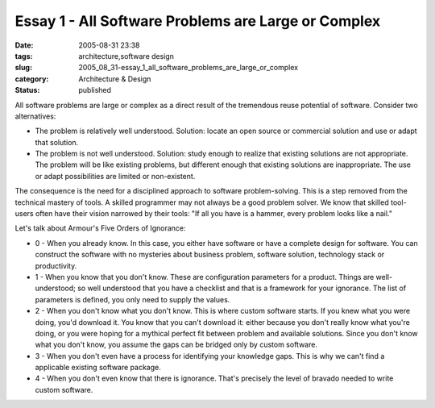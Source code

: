 Essay 1 - All Software Problems are Large or Complex
====================================================

:date: 2005-08-31 23:38
:tags: architecture,software design
:slug: 2005_08_31-essay_1_all_software_problems_are_large_or_complex
:category: Architecture & Design
:status: published





All software problems are large or complex as a
direct result of the tremendous reuse potential of software.  Consider two
alternatives:

*   The problem is
    relatively well understood.  Solution: locate an open source or commercial
    solution and use or adapt that solution.

   
*   The problem is not well understood.  Solution: study enough to realize that
    existing solutions are not appropriate.  The problem will be like existing
    problems, but different enough that existing solutions are inappropriate.  The
    use or adapt possibilities are limited or
    non-existent.


The consequence is the
need for a disciplined approach to software problem-solving.  This is a step
removed from the technical mastery of tools.  A skilled programmer may not
always be a good problem solver.  We know that skilled tool-users often have
their vision narrowed by their tools:  "If all you have is a hammer, every
problem looks like a nail."



Let's talk
about Armour's Five Orders of Ignorance:

-   0 - When you already know.  In this case,
    you either have software or have a complete design for software.  You can
    construct the software with no mysteries about business problem, software
    solution, technology stack or productivity.

-   1 - When you know that you don't know. 
    These are configuration parameters for a product.  Things are well-understood;
    so well understood that you have a checklist and that is a framework for your
    ignorance.  The list of parameters is defined, you only need to supply the
    values.

-   2 -  When you don't know what you don't
    know.  This is where custom software starts.  If you knew what you were doing,
    you'd download it.  You know that you can't download it: either because you
    don't really know what you're doing, or you were hoping for a mythical perfect
    fit between problem and available solutions.  Since you don't know what you
    don't know, you assume the gaps can be bridged only by custom
    software.

-   3 - When you don't even have a process
    for identifying your knowledge gaps.  This is why we can't find a applicable
    existing software package.

-   4 - When you don't even know that there
    is ignorance.  That's precisely the level of bravado needed to write custom
    software.













